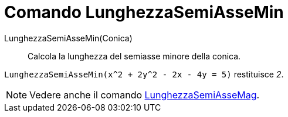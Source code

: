= Comando LunghezzaSemiAsseMin

LunghezzaSemiAsseMin(Conica)::
  Calcola la lunghezza del semiasse minore della conica.

[EXAMPLE]
====

`LunghezzaSemiAsseMin(x^2 + 2y^2 - 2x - 4y = 5)` restituisce _2_.

====

[NOTE]
====

Vedere anche il comando xref:/commands/Comando_LunghezzaSemiAsseMag.adoc[LunghezzaSemiAsseMag].

====
